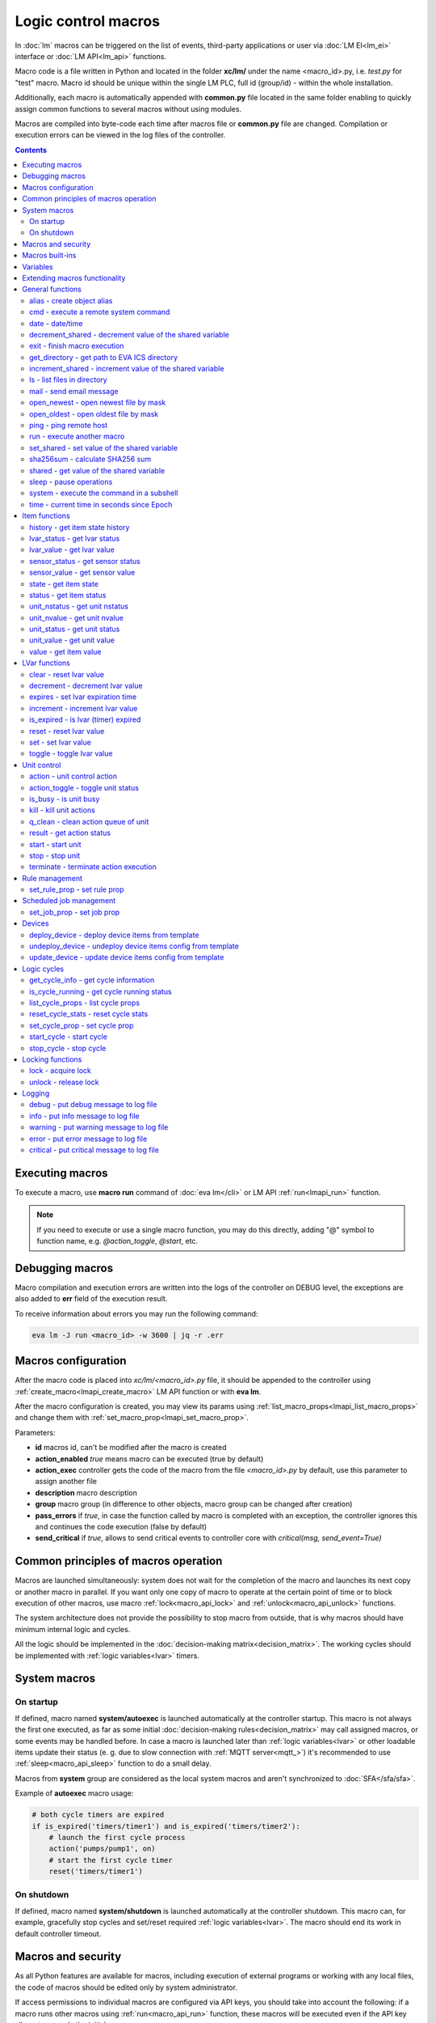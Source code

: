 Logic control macros
********************

In :doc:`lm` macros can be triggered on the list of events, third-party
applications or user via :doc:`LM EI<lm_ei>` interface or :doc:`LM API<lm_api>`
functions.

Macro code is a file written in Python and located in the folder **xc/lm/**
under the name <macro_id>.py, i.e. *test.py* for "test" macro. Macro id should
be unique within the single LM PLC, full id (group/id) - within the whole
installation.

Additionally, each macro is automatically appended with **common.py** file
located in the same folder enabling to quickly assign common functions to
several macros without using modules.

Macros are compiled into byte-code each time after macros file or **common.py**
file are changed. Compilation or execution errors can be viewed in the log
files of the controller.

.. contents::

Executing macros
================

To execute a macro, use **macro run** command of :doc:`eva lm</cli>` or LM API
:ref:`run<lmapi_run>` function.

.. note::

    If you need to execute or use a single macro function, you may do this
    directly, adding "@" symbol to function name, e.g. *@action_toggle*,
    *@start*, etc.

Debugging macros
================

Macro compilation and execution errors are written into the logs of the
controller on DEBUG level, the exceptions are also added to **err** field of
the execution result.

To receive information about errors you may run the following command:

.. code-block:: bash

    eva lm -J run <macro_id> -w 3600 | jq -r .err

Macros configuration
====================

After the macro code is placed into *xc/lm/<macro_id>.py* file, it should be
appended to the controller using :ref:`create_macro<lmapi_create_macro>` LM API
function or with **eva lm**.

After the macro configuration is created, you may view its params using
:ref:`list_macro_props<lmapi_list_macro_props>` and change them with
:ref:`set_macro_prop<lmapi_set_macro_prop>`.

Parameters:

* **id** macros id, can't be modified after the macro is created
* **action_enabled** *true* means macro can be executed (true by default)
* **action_exec** controller gets the code of the macro from the file
  *<macro_id>.py* by default, use this parameter to assign another file
* **description** macro description
* **group** macro group (in difference to other objects, macro group can be
  changed after creation)
* **pass_errors** if *true*, in case the function called by macro is completed
  with an exception, the controller ignores this and continues the code
  execution (false by default)
* **send_critical** if *true*, allows to send critical events to controller
  core with *critical(msg, send_event=True)*

Common principles of macros operation
=====================================

Macros are launched simultaneously: system does not wait for the completion of
the macro and launches its next copy or another macro in parallel. If you want
only one copy of macro to operate at the certain point of time or to block
execution of other macros, use macro :ref:`lock<macro_api_lock>` and
:ref:`unlock<macro_api_unlock>` functions.

The system architecture does not provide the possibility to stop macro from
outside, that is why macros should have minimum internal logic and cycles.

All the logic should be implemented in the :doc:`decision-making
matrix<decision_matrix>`. The working cycles should be implemented with
:ref:`logic variables<lvar>` timers.

System macros
=============

On startup
----------

If defined, macro named **system/autoexec** is launched automatically at the
controller startup. This macro is not always the first one executed, as far as
some initial :doc:`decision-making rules<decision_matrix>` may call assigned
macros, or some events may be handled before. In case a macro is launched later
than :ref:`logic variables<lvar>` or other loadable items update their status
(e. g. due to slow connection with :ref:`MQTT server<mqtt_>`) it's recommended
to use :ref:`sleep<macro_api_sleep>` function to do a small delay.

Macros from **system** group are considered as the local system macros and
aren't synchronized to :doc:`SFA</sfa/sfa>`.

Example of **autoexec** macro usage:

.. code-block:: python

    # both cycle timers are expired
    if is_expired('timers/timer1') and is_expired('timers/timer2'):
        # launch the first cycle process
        action('pumps/pump1', on)
        # start the first cycle timer
        reset('timers/timer1')

On shutdown
-----------

If defined, macro named **system/shutdown** is launched automatically at the
controller shutdown. This macro can, for example, gracefully stop cycles and
set/reset required :ref:`logic variables<lvar>`. The macro should end its work
in default controller timeout.

Macros and security
===================

As all Python features are available for macros, including execution of
external programs or working with any local files, the code of macros should be
edited only by system administrator.

If access permissions to individual macros are configured via API keys, you
should take into account the following: if a macro runs other macros using
:ref:`run<macro_api_run>` function, these macros will be executed even if the
API key allows to run only the initial macro.

Macros built-ins
================

Macros can execute any Python functions or use Python modules installed on the
local server. In addition, macros have a set of built-in functions and
variables.

Built-in functions are included for quick access to the most frequently used
Python functions such as :doc:`lm_api` and :doc:`/uc/uc_api`. When calling
API function, item id is always transmitted in full. When calling other macros
and working with logic variables, it's possible to use the short ids only.

Variables
=========

Macros have the following built-in variables:

* **on** alias to integer *1*
* **off** alias to integer *0*
* **yes** alias to boolean *True*
* **no** alias to boolean *False*

* **_source** item generated the :doc:`event<decision_matrix>`, used by the
  system to call the macro. You may directly access the item and e.g. use its
  internal variables such as *_source.item_id*, *_source.full_id*,
  *_source.oid* etc.
* **_polldelay** controller poll delay
* **_timeout** controller default timeout
* **args** array list of arguments the macro is being executed with
* **kwargs** dict of keyword arguments the macro is being executed with
* **_0** current macro id (i.e. *'test'*)
* **_00** current macro full id (i.e. *'group1/test'*)
* **_1, _2, ... _9** first 9 arguments the macro is being executed with
* **lm_cvars** all :ref:`lm_cvars<lm_cvars>` variables
* **out** macro may use this variable to output the data which will be set to
  **out** field of the execution result
* **is_shutdown** if defined, contains a function which returns *True* if macro
  caller got shutdown/stop event (set by :doc:`logic cycle<cycles>`)

.. note::

    if macro arguments or lm_cvars are numbers, they are automatically converted
    to float type


Extending macros functionality
==============================

Macros function set can be extended with pre-made or custom :doc:`macro
extensions</lm/ext>`. As soon as extension is loaded, its functions become
available in all macros without a need to restart :doc:`LM PLC</lm/lm>`.

Also, macro can import any local Python module. The following modules are
pre-imported:

 * **json** `JSON processing <https://docs.python.org/3/library/json.html>`_
 * **os** standard `Python OS functions <https://docs.python.org/3/library/os.html>`_
 * **requests** `HTTP functions <http://docs.python-requests.org/en/master/>`_
 * **sys** `standard Python system functions <https://docs.python.org/3/library/sys.html>`_


.. _macro_api_cat_general:

General functions
=================



.. _macro_api_alias:

alias - create object alias
---------------------------



.. code-block:: python

    alias('rpush', 'roboger_local_push')

Parameters:

* **alias_obj** alias object
* **src_obj** source object

Returns:

True if alias is set. Doesn't raise any exceptions, safe to use in common files


.. _macro_api_cmd:

cmd - execute a remote system command
-------------------------------------

Executes a :ref:`command script<cmd>` on the server where the controller is installed.

.. code-block:: python

    r = cmd('uc/mws1-v1', 'test', wait=5)

Parameters:

* **controller_id** controller id to execute command on
* **command** name of the command script

Optionally:

* **args** string of command arguments, separated by spaces (passed to the script)
* **wait** wait (in seconds) before API call sends a response. This allows to try waiting until command finish
* **timeout** maximum time of command execution. If the command fails to finish within the specified time (in sec), it will be terminated
* **stdin_data** data to be passed to script STDIN

Returns:

Serialized command action object (dict)

.. code-block:: json

    {
        "args": [],
        "cmd": "test",
        "err": "some text to stderr\n",
        "exitcode": 0,
        "out": "test script start\nparam 1:  ( > 0 will generate \"failed\" status)\nparam 2: \nparam 3: \ndelay 3 sec\nscript finish\n",
        "status": "completed",
        "time": {
            "completed": 1553466937.5606368,
            "created": 1553466934.5421243,
            "running": 1553466934.5424464
        },
        "timeout": 5.0
    }

Raises:

* **ResourceNotFound** command script or controller is not found


.. _macro_api_date:

date - date/time
----------------



.. code-block:: python

    r = date()

Returns:

Serialized date/time object (dict)

.. code-block:: json

    {
        "day": 14,
        "hour": 0,
        "minute": 47,
        "month": 5,
        "second": 16,
        "timestamp": 1557787636.680612,
        "weekday": 1,
        "year": 2019
    }


.. _macro_api_decrement_shared:

decrement_shared - decrement value of the shared variable
---------------------------------------------------------

Decrement value of the variable, shared between controller macros. Initial value must be number

.. code-block:: python

    decrement_shared('counter1')

Parameters:

* **name** variable name


.. _macro_api_exit:

exit - finish macro execution
-----------------------------



.. code-block:: python

    exit(1)

Parameters:

* **code** macro exit code (default: 0, no errors)


.. _macro_api_get_directory:

get_directory - get path to EVA ICS directory
---------------------------------------------



Parameters:

* **tp** directory type: eva, runtime, ui, pvt or xc

Raises:

* **LookupError** if directory type is invalid


.. _macro_api_increment_shared:

increment_shared - increment value of the shared variable
---------------------------------------------------------

Increment value of the variable, shared between controller macros. Initial value must be number

.. code-block:: python

    increment_shared('counter1')

Parameters:

* **name** variable name


.. _macro_api_ls:

ls - list files in directory
----------------------------

If recursive is true, the pattern "**" will match any files and zero or more directories and subdirectories.

.. code-block:: python

    r = ls('/opt/i/*.jpg')

Parameters:

* **mask** path and mask (e.g. /opt/data/\*.jpg)
* **recursive** if True, perform a recursive search

Returns:

dict with fields 'name' 'file', 'size' and 'time' { 'c': created, 'm': modified }

.. code-block:: json

    [
        {
            "file": "/opt/i/20170926_004347.jpg",
            "name": "20170926_004347.jpg",
            "size": 6464873,
            "time": {
                "c": 1553460493.280853,
                "m": 1506379536.0
            }
        },
        {
            "file": "/opt/i/20171017_095941.jpg",
            "name": "20171017_095941.jpg",
            "size": 1650389,
            "time": {
                "c": 1553460493.2968528,
                "m": 1510695841.0
            }
        },
        {
            "file": "/opt/i/20171029_194029.jpg",
            "name": "20171029_194029.jpg",
            "size": 3440296,
            "time": {
                "c": 1553460493.324853,
                "m": 1510695762.0
            }
        },
        {
            "file": "/opt/i/20170926_004334.jpg",
            "name": "20170926_004334.jpg",
            "size": 6523001,
            "time": {
                "c": 1553460493.1648533,
                "m": 1506379526.0
            }
        }
    ]


.. _macro_api_mail:

mail - send email message
-------------------------

The function uses *[mailer]* section of the :ref:`LM PLC configuration<lm_ini>` to get sender address and list of the recipients (if not specified).

.. code-block:: python

    mail(subject='we have a problem', text='sensor 5 is down')

Optionally:

* **subject** email subject
* **text** email text
* **rcp** recipient or array of the recipients

Raises:

* **FunctionFailed** mail is not sent


.. _macro_api_open_newest:

open_newest - open newest file by mask
--------------------------------------



.. code-block:: python

    i = open_newest('/opt/i/*.jpg', 'rb').read()
    print(r)

    None

Parameters:

* **mask** path and mask (e.g. /opt/data/\*.jpg)

Optionally:

* **mode** file open mode (default: 'r')

Returns:

file descriptor

Raises:

* **Exception** exceptions equal to Python "open" function


.. _macro_api_open_oldest:

open_oldest - open oldest file by mask
--------------------------------------



.. code-block:: python

    i = open_oldest('/opt/i/*.jpg', 'rb').read()
    print(r)

    None

Parameters:

* **mask** path and mask (e.g. /opt/data/\*.jpg)

Optionally:

* **mode** file open mode (default: 'r')

Returns:

file descriptor

Raises:

* **Exception** exceptions equal to Python "open" function


.. _macro_api_ping:

ping - ping remote host
-----------------------

Requires fping tool

Parameters:

* **host** host name or IP to ping
* **timeout** ping timeout in milliseconds (default: 1000)
* **count** number of packets to send (default: 1)

Returns:

True if host is alive, False if not


.. _macro_api_run:

run - execute another macro
---------------------------

Execute a macro with the specified arguments.

.. code-block:: python

    r = run('tests/test1', kwargs={'v1': 'test', 'v2': 999}, wait=2)

Parameters:

* **macro** macro id

Optionally:

* **args** macro arguments, array or space separated
* **kwargs** macro keyword arguments, name=value, comma separated or dict
* **wait** wait for the completion for the specified number of seconds
* **uuid** action UUID (will be auto generated if none specified)
* **priority** queue priority (default is 100, lower is better)

Returns:

Serialized macro action object (dict)

.. code-block:: json

    {
        "args": [],
        "err": "",
        "exitcode": 0,
        "finished": true,
        "finished_in": 0.0047829,
        "item_group": "tests",
        "item_id": "test1",
        "item_oid": "lmacro:tests/test1",
        "item_type": "lmacro",
        "kwargs": {
            "v1": "test",
            "v2": 999
        },
        "out": "",
        "priority": 100,
        "status": "completed",
        "time": {
            "completed": 1559869087.3697698,
            "created": 1559869087.364987,
            "pending": 1559869087.3653126,
            "queued": 1559869087.3661342,
            "running": 1559869087.3669574
        },
        "uuid": "fc0e8c8e-9c93-49c4-bb30-e7905fedc33f"
    }

Raises:

* **ResourceNotFound** macro is not found


.. _macro_api_set_shared:

set_shared - set value of the shared variable
---------------------------------------------

Set value of the variable, shared between controller macros

.. code-block:: python

    set_shared('var1', 777)

Parameters:

* **name** variable name

Optionally:

* **value** value to set. If empty, varible is deleted


.. _macro_api_sha256sum:

sha256sum - calculate SHA256 sum
--------------------------------



Parameters:

* **value** value to calculate
* **hexdigest** return binary digest or hex (True, default)

Returns:

sha256 digest


.. _macro_api_shared:

shared - get value of the shared variable
-----------------------------------------

Get value of the variable, shared between controller macros

.. code-block:: python

    r = shared('var1')
    print(r)

    777

Parameters:

* **name** variable name

Optionally:

* **default** value if variable doesn't exist

Returns:

variable value, None (or default) if variable doesn't exist


.. _macro_api_sleep:

sleep - pause operations
------------------------

Unlike standard time.sleep(...), breaks pause when controller shutdown event is received.

.. code-block:: python

    sleep(0.1)

Parameters:

* **t** number of seconds to sleep

Optionally:

* **safe** break on shutdown event (default is True)

Returns:

True if sleep is finished, False if shutdown event is received


.. _macro_api_system:

system - execute the command in a subshell
------------------------------------------



.. code-block:: python

    r = system('touch /tmp/1.dat')
    print(r)

    0

Returns:

shell exit code (0 - no error)


.. _macro_api_time:

time - current time in seconds since Epoch
------------------------------------------

Return the current time in seconds since the Epoch. Fractions of a second may be present if the system clock provides them.

.. code-block:: python

    r = time()
    print(r)

    1553461581.549374



.. _macro_api_cat_item:

Item functions
==============



.. _macro_api_history:

history - get item state history
--------------------------------

To use this function, DB or TSDB notifier in LM PLC must be present. (notifier can share DB with SFA in read/only mode).

.. code-block:: python

    r = history('lvar:tests/test1', t_start='2019-03-24')

Parameters:

* **item_id** item ID, or multiple IDs (list or comma separated)

Optionally:

* **t_start** time frame start, ISO or Unix timestamp
* **t_end** time frame end, optional (default: current time), ISO or Unix timestamp
* **limit** limit history records
* **prop** item property ('status' or 'value'
* **time_format** time format, 'iso' or 'raw' (default) for timestamp
* **fill** fill frame with the specified interval (e.g. *1T* - 1 minute, *2H* - 2 hours etc.), optional. If specified, t_start is required
* **fmt** output format, 'list' (default) or 'dict'
* **db** :doc:`notifier</notifiers>` ID which keeps history for the specified item(s) (default: **db_1**)

Returns:

list of dicts or dict of lists

.. code-block:: json

    {
        "status": [
            1,
            1,
            1,
            1
        ],
        "t": [
            1553461864.9564857,
            1553461878.8139935,
            1553461883.1168087,
            1553461887.6495461
        ],
        "value": [
            0.0,
            0.0,
            1.0,
            1.0
        ]
    }


.. _macro_api_lvar_status:

lvar_status - get lvar status
-----------------------------



.. code-block:: python

    r = lvar_status('tests/test1')
    print(r)

    1

Parameters:

* **lvar_id** lvar id

Returns:

lvar status (integer)

Raises:

* **ResourceNotFound** lvar is not found


.. _macro_api_lvar_value:

lvar_value - get lvar value
---------------------------



.. code-block:: python

    r = lvar_value('tests/test1')
    print(r)

    1.0

Parameters:

* **lvar_id** lvar id

Returns:

lvar value


.. _macro_api_sensor_status:

sensor_status - get sensor status
---------------------------------



.. code-block:: python

    r = sensor_status('env/temp_test')
    print(r)

    1

Parameters:

* **sensor_id** sensor id

Returns:

sensor status (integer)

Raises:

* **ResourceNotFound** sensor is not found


.. _macro_api_sensor_value:

sensor_value - get sensor value
-------------------------------



.. code-block:: python

    r = sensor_value('env/temp_test')
    print(r)

    191.0

Parameters:

* **sensor_id** sensor id

Optionally:

* **default** value if null (default is empty string)

Returns:

sensor value

Raises:

* **ResourceNotFound** sensor is not found


.. _macro_api_state:

state - get item state
----------------------



.. code-block:: python

    r = state('sensor:env/temp1')

Parameters:

* **item_id** item id (oid required)

Returns:

item status/value dict

.. code-block:: json

    {
        "status": 1,
        "value": 55.0
    }

Raises:

* **ResourceNotFound** item is not found


.. _macro_api_status:

status - get item status
------------------------



.. code-block:: python

    r = status('unit:tests/unit1')
    print(r)

    0

Parameters:

* **item_id** item id (oid required)

Returns:

item status (integer)

Raises:

* **ResourceNotFound** item is not found


.. _macro_api_unit_nstatus:

unit_nstatus - get unit nstatus
-------------------------------

nstatus is the status which is set to unit after the current running action is completed.

the function may be called with an alias "nstatus(...)"

.. code-block:: python

    r = unit_nstatus('tests/unit1')
    print(r)

    0

Parameters:

* **unit_id** unit id

Returns:

unit nstatus (integer)

Raises:

* **ResourceNotFound** unit is not found


.. _macro_api_unit_nvalue:

unit_nvalue - get unit nvalue
-----------------------------

nvalue is the value which is set to unit after the current running action is completed.

the function may be called with an alias "nvalue(...)"

.. code-block:: python

    r = unit_nvalue('tests/unit1')
    print(r)



Parameters:

* **unit_id** unit id

Returns:

unit nvalue

Raises:

* **ResourceNotFound** unit is not found


.. _macro_api_unit_status:

unit_status - get unit status
-----------------------------



.. code-block:: python

    r = unit_status('tests/unit1')
    print(r)

    0

Parameters:

* **unit_id** unit id

Returns:

unit status (integer)

Raises:

* **ResourceNotFound** unit is not found


.. _macro_api_unit_value:

unit_value - get unit value
---------------------------



.. code-block:: python

    r = unit_value('tests/unit1')
    print(r)



Parameters:

* **unit_id** unit id

Optionally:

* **default** value if null (default is empty string)

Returns:

unit value

Raises:

* **ResourceNotFound** unit is not found


.. _macro_api_value:

value - get item value
----------------------



.. code-block:: python

    r = value('sensor:env/temp_test')
    print(r)

    191.0

Parameters:

* **item_id** item id (oid required)

Optionally:

* **default** value if null (default is empty string)

Returns:

item value

Raises:

* **ResourceNotFound** item is not found



.. _macro_api_cat_lvar:

LVar functions
==============



.. _macro_api_clear:

clear - reset lvar value
------------------------

Set lvar value to 0 or stop timer lvar (set timer status to 0)

.. code-block:: python

    clear('tests/test1')

Parameters:

* **lvar_id** lvar id

Raises:

* **FunctionFailed** lvar value set error
* **ResourceNotFound** lvar is not found


.. _macro_api_decrement:

decrement - decrement lvar value
--------------------------------

Decrement value of lvar. Initial value should be number

.. code-block:: python

    decrement('tests/test1')

Parameters:

* **lvar_id** lvar id

Raises:

* **FunctionFailed** lvar value decrement error
* **ResourceNotFound** lvar is not found


.. _macro_api_expires:

expires - set lvar expiration time
----------------------------------



.. code-block:: python

    expires('timers/timer1', 30)

Parameters:

* **lvar_id** lvar id

Optionally:

* **etime** time (in seconds), default is 0 (never expires)

Raises:

* **FunctionFailed** lvar expiration set error
* **ResourceNotFound** lvar is not found


.. _macro_api_increment:

increment - increment lvar value
--------------------------------

Increment value of lvar. Initial value should be number

.. code-block:: python

    increment('tests/test1')

Parameters:

* **lvar_id** lvar id

Raises:

* **FunctionFailed** lvar value increment error
* **ResourceNotFound** lvar is not found


.. _macro_api_is_expired:

is_expired - is lvar (timer) expired
------------------------------------



.. code-block:: python

    r = is_expired('nogroup/timer1')
    print(r)

    True

Parameters:

* **lvar_id** lvar id

Returns:

True, if timer has expired

Raises:

* **ResourceNotFound** lvar is not found


.. _macro_api_reset:

reset - reset lvar value
------------------------

Set lvar value to 1 or start lvar timer

.. code-block:: python

    reset('tests/test1')

Parameters:

* **lvar_id** lvar id

Raises:

* **FunctionFailed** lvar value set error
* **ResourceNotFound** lvar is not found


.. _macro_api_set:

set - set lvar value
--------------------



.. code-block:: python

    set('tests/test1', value=1)

Parameters:

* **lvar_id** lvar id

Optionally:

* **value** lvar value (if not specified, lvar is set to null)

Raises:

* **FunctionFailed** lvar value set error
* **ResourceNotFound** lvar is not found


.. _macro_api_toggle:

toggle - toggle lvar value
--------------------------

Change lvar value to opposite boolean (0->1, 1->0)

.. code-block:: python

    toggle('tests/test1')

Parameters:

* **lvar_id** lvar id

Raises:

* **FunctionFailed** lvar value set error
* **ResourceNotFound** lvar is not found



.. _macro_api_cat_unit:

Unit control
============



.. _macro_api_action:

action - unit control action
----------------------------

The call is considered successful when action is put into the action queue of selected unit.

.. code-block:: python

    r = action('tests/unit1', status=1, wait=5)

Parameters:

* **unit_id** unit id
* **status** desired unit status

Optionally:

* **value** desired unit value
* **wait** wait for the completion for the specified number of seconds
* **uuid** action UUID (will be auto generated if none specified)
* **priority** queue priority (default is 100, lower is better)

Returns:

Serialized action object (dict)

.. code-block:: json

    {
        "err": "",
        "exitcode": 0,
        "finished": true,
        "finished_in": 0.0149484,
        "item_group": "tests",
        "item_id": "unit1",
        "item_oid": "unit:tests/unit1",
        "item_type": "unit",
        "nstatus": 1,
        "nvalue": null,
        "out": "",
        "priority": 100,
        "status": "completed",
        "time": {
            "completed": 1559869105.9634602,
            "created": 1559869105.9485118,
            "pending": 1559869105.9487257,
            "queued": 1559869105.9491074,
            "running": 1559869105.949467
        },
        "uuid": "4bce26a6-7203-4a3c-a123-14c144dcc613"
    }

Raises:

* **FunctionFailed** action is "dead"
* **ResourceNotFound** unit is not found


.. _macro_api_action_toggle:

action_toggle - toggle unit status
----------------------------------

Create unit control action to toggle its status (1->0, 0->1). if using OID, you can also call "toggle(..)" with the same effect.

.. code-block:: python

    r = action_toggle('tests/unit1', wait=5)

Parameters:

* **unit_id** unit id

Optionally:

* **value** desired unit value
* **wait** wait for the completion for the specified number of seconds
* **uuid** action UUID (will be auto generated if none specified)
* **priority** queue priority (default is 100, lower is better)

Returns:

Serialized action object (dict)

.. code-block:: json

    {
        "err": "",
        "exitcode": 0,
        "item_group": "tests",
        "item_id": "unit1",
        "item_oid": "unit:tests/unit1",
        "item_type": "unit",
        "nstatus": 0,
        "nvalue": "",
        "out": "",
        "priority": 100,
        "status": "completed",
        "time": {
            "completed": 1553465690.1327171,
            "created": 1553465690.1081843,
            "pending": 1553465690.1084123,
            "queued": 1553465690.1089923,
            "running": 1553465690.1094682
        },
        "uuid": "0982213a-6c8f-4df3-8581-d1281d0f41dc"
    }

Raises:

* **FunctionFailed** action is "dead"
* **ResourceNotFound** unit is not found


.. _macro_api_is_busy:

is_busy - is unit busy
----------------------



.. code-block:: python

    r = is_busy('tests/unit1')
    print(r)

    False

Parameters:

* **unit_id** unit id

Returns:

True, if unit is busy (action is executed)

Raises:

* **ResourceNotFound** unit is not found


.. _macro_api_kill:

kill - kill unit actions
------------------------

Apart from canceling all queued commands, this function also terminates the current running action.

.. code-block:: python

    kill('tests/unit1')

Parameters:

* **unit_id** unit id

Raises:

* **ResourceNotFound** unit is not found


.. _macro_api_q_clean:

q_clean - clean action queue of unit
------------------------------------

Cancels all queued actions, keeps the current action running.

.. code-block:: python

    q_clean('tests/unit1')

Parameters:

* **unit_id** unit id

Raises:

* **ResourceNotFound** unit is not found


.. _macro_api_result:

result - get action status
--------------------------

Checks the result of the action by its UUID or returns the actions for the specified unit.

.. code-block:: python

    r = result(unit_id='tests/unit1')

Parameters:

* **unit_id** unit id or
* **uuid** action uuid

Optionally:

* **group** filter by unit group
* **status** filter by action status: Q for queued, R for running, F for finished

Returns:

list or single serialized action object

.. code-block:: json

    [
        {
            "err": "",
            "exitcode": 0,
            "finished": true,
            "finished_in": 0.0147429,
            "item_group": "tests",
            "item_id": "unit1",
            "item_oid": "unit:tests/unit1",
            "item_type": "unit",
            "nstatus": 0,
            "nvalue": null,
            "out": "",
            "priority": 100,
            "status": "completed",
            "time": {
                "completed": 1559869099.8924437,
                "created": 1559869099.8777008,
                "pending": 1559869099.8778677,
                "queued": 1559869099.8782423,
                "running": 1559869099.8786528
            },
            "uuid": "d5b82c8c-9a95-482a-9063-e3048addc741"
        },
        {
            "err": "",
            "exitcode": 0,
            "finished": true,
            "finished_in": 0.0149484,
            "item_group": "tests",
            "item_id": "unit1",
            "item_oid": "unit:tests/unit1",
            "item_type": "unit",
            "nstatus": 1,
            "nvalue": null,
            "out": "",
            "priority": 100,
            "status": "completed",
            "time": {
                "completed": 1559869105.9634602,
                "created": 1559869105.9485118,
                "pending": 1559869105.9487257,
                "queued": 1559869105.9491074,
                "running": 1559869105.949467
            },
            "uuid": "4bce26a6-7203-4a3c-a123-14c144dcc613"
        }
    ]

Raises:

* **ResourceNotFound** unit or action is not found


.. _macro_api_start:

start - start unit
------------------

Create unit control action to set its status to 1

.. code-block:: python

    r = start('tests/unit1', wait=5)

Parameters:

* **unit_id** unit id

Optionally:

* **value** desired unit value
* **wait** wait for the completion for the specified number of seconds
* **uuid** action UUID (will be auto generated if none specified)
* **priority** queue priority (default is 100, lower is better)

Returns:

Serialized action object (dict)

.. code-block:: json

    {
        "err": "",
        "exitcode": 0,
        "finished": true,
        "finished_in": 0.0179181,
        "item_group": "tests",
        "item_id": "unit1",
        "item_oid": "unit:tests/unit1",
        "item_type": "unit",
        "nstatus": 1,
        "nvalue": null,
        "out": "",
        "priority": 100,
        "status": "completed",
        "time": {
            "completed": 1559869092.8558156,
            "created": 1559869092.8378975,
            "pending": 1559869092.838309,
            "queued": 1559869092.8390505,
            "running": 1559869092.8402033
        },
        "uuid": "bf74b19c-2af1-40f6-9ec6-5f74bb572558"
    }

Raises:

* **FunctionFailed** action is "dead"
* **ResourceNotFound** unit is not found


.. _macro_api_stop:

stop - stop unit
----------------

Create unit control action to set its status to 0

.. code-block:: python

    r = stop('tests/unit1', wait=5)

Parameters:

* **unit_id** unit id

Optionally:

* **value** desired unit value
* **wait** wait for the completion for the specified number of seconds
* **uuid** action UUID (will be auto generated if none specified)
* **priority** queue priority (default is 100, lower is better)

Returns:

Serialized action object (dict)

.. code-block:: json

    {
        "err": "",
        "exitcode": 0,
        "finished": true,
        "finished_in": 0.0147429,
        "item_group": "tests",
        "item_id": "unit1",
        "item_oid": "unit:tests/unit1",
        "item_type": "unit",
        "nstatus": 0,
        "nvalue": null,
        "out": "",
        "priority": 100,
        "status": "completed",
        "time": {
            "completed": 1559869099.8924437,
            "created": 1559869099.8777008,
            "pending": 1559869099.8778677,
            "queued": 1559869099.8782423,
            "running": 1559869099.8786528
        },
        "uuid": "d5b82c8c-9a95-482a-9063-e3048addc741"
    }

Raises:

* **FunctionFailed** action is "dead"
* **ResourceNotFound** unit is not found


.. _macro_api_terminate:

terminate - terminate action execution
--------------------------------------

Terminates or cancel the action if it is still queued

.. code-block:: python

    try:
    terminate(unit_id='tests/unit1')
    except ResourceNotFound:
    print('no action running')

Parameters:

* **unit_id** action uuid or
* **uuid** unit id

Raises:

* **ResourceNotFound** if unit/action is not found or action is already finished



.. _macro_api_cat_rule:

Rule management
===============



.. _macro_api_set_rule_prop:

set_rule_prop - set rule prop
-----------------------------



.. code-block:: python

    set_rule_prop('28af95b2-e087-47b3-a6cd-15fe21d06c4a', 'condition', 'x < 5')

Parameters:

* **rule_id** rule id (uuid)
* **prop** property to set
* **value** value to set

Optionally:

* **save** save rule config after the operation

Raises:

* **ResourceNotFound** rule is not found



.. _macro_api_cat_job:

Scheduled job management
========================



.. _macro_api_set_job_prop:

set_job_prop - set job prop
---------------------------



.. code-block:: python

    set_job_prop('6970e296-5cb4-4448-9f2a-1ab2a14ed7f1', 'enabled', True)

Parameters:

* **job_id** job id (uuid)
* **prop** property to set
* **value** value to set

Optionally:

* **save** save job config after the operation

Raises:

* **ResourceNotFound** job is not found



.. _macro_api_cat_device:

Devices
=======



.. _macro_api_deploy_device:

deploy_device - deploy device items from template
-------------------------------------------------

Deploys the :ref:`device<device>` from the specified template.

.. code-block:: python

    deploy_device('uc/mws1-v1', 'device1', cfg={ 'ID': 5 })

Parameters:

* **controller_id** controller id to deploy device on
* **device_tpl** device template (*runtime/tpl/<TEMPLATE>.yml|yaml|json*, without extension)

Optionally:

* **cfg** device config (*var=value*, comma separated or dict)
* **save** save items configuration on disk immediately after operation

Raises:

* **ResourceNotFound** device template or controller is not found
* **FunctionFailed** device deploy error


.. _macro_api_undeploy_device:

undeploy_device - undeploy device items config from template
------------------------------------------------------------



.. code-block:: python

    undeploy_device('uc/mws1-v1', 'device1', cfg={ 'ID': 5 })

Parameters:

* **controller_id** controller id to deploy device on
* **device_tpl** device template (*runtime/tpl/<TEMPLATE>.yml|yaml|json*, without extension)

Optionally:

* **cfg** device config (*var=value*, comma separated or dict)

Raises:

* **ResourceNotFound** device template or controller is not found


.. _macro_api_update_device:

update_device - update device items config from template
--------------------------------------------------------



.. code-block:: python

    update_device('uc/mws1-v1', 'device1', cfg={ 'ID': 5 })

Parameters:

* **controller_id** controller id to deploy device on
* **device_tpl** device template (*runtime/tpl/<TEMPLATE>.yml|yaml|json*, without extension)

Optionally:

* **cfg** device config (*var=value*, comma separated or dict)
* **save** save items configuration on disk immediately after operation

Raises:

* **ResourceNotFound** device template or controller is not found
* **FunctionFailed** device update error



.. _macro_api_cat_cycle:

Logic cycles
============



.. _macro_api_get_cycle_info:

get_cycle_info - get cycle information
--------------------------------------



.. code-block:: python

    r = get_cycle_info('tests/cycle1')

Parameters:

* **cycle_id** cycle id

Returns:

dict with cycle information

.. code-block:: json

    {
        "description": "",
        "full_id": "tests/cycle1",
        "group": "tests",
        "ict": 20,
        "id": "cycle1",
        "interval": 0.01,
        "iterations": 0,
        "macro": "tests/test",
        "oid": "lcycle:tests/cycle1",
        "on_error": null,
        "status": 0,
        "type": "lcycle"
    }

Raises:

* **ResourceNotFound** cycle is not found


.. _macro_api_is_cycle_running:

is_cycle_running - get cycle running status
-------------------------------------------



.. code-block:: python

    r = is_cycle_running('tests/cycle1')
    print(r)

    True

Parameters:

* **cycle_id** cycle id

Returns:

True if cycle is runing

Raises:

* **ResourceNotFound** cycle is not found


.. _macro_api_list_cycle_props:

list_cycle_props - list cycle props
-----------------------------------



.. code-block:: python

    r = list_cycle_props('tests/cycle1')

Parameters:

* **cycle_id** cycle id

Returns:

dict with cycle props

.. code-block:: json

    {
        "autostart": false,
        "description": "",
        "ict": 20,
        "interval": 0.01,
        "macro": "tests/test",
        "on_error": null
    }

Raises:

* **ResourceNotFound** cycle is not found


.. _macro_api_reset_cycle_stats:

reset_cycle_stats - reset cycle stats
-------------------------------------



.. code-block:: python

    reset_cycle_stats('tests/cycle1')

Parameters:

* **cycle_id** cycle id

Raises:

* **ResourceNotFound** cycle is not found


.. _macro_api_set_cycle_prop:

set_cycle_prop - set cycle prop
-------------------------------



.. code-block:: python

    set_cycle_prop('tests/cycle1', 'ict', 20)

Parameters:

* **cycle_id** cycle id
* **prop** property to set
* **value** value to set

Optionally:

* **save** save cycle config after the operation

Raises:

* **ResourceNotFound** cycle is not found


.. _macro_api_start_cycle:

start_cycle - start cycle
-------------------------



.. code-block:: python

    start_cycle('tests/cycle1')

Parameters:

* **cycle_id** cycle id

Raises:

* **ResourceNotFound** cycle is not found


.. _macro_api_stop_cycle:

stop_cycle - stop cycle
-----------------------



.. code-block:: python

    stop_cycle('tests/cycle1', wait=True)

Parameters:

* **cycle_id** cycle id

Optionally:

* **wait** wait for cycle stop (default is False)

Raises:

* **ResourceNotFound** cycle is not found



.. _macro_api_cat_lock:

Locking functions
=================



.. _macro_api_lock:

lock - acquire lock
-------------------



.. code-block:: python

    lock('lock1', expires=1)

Parameters:

* **lock_id** lock id

Optionally:

* **timeout** max timeout to wait
* **expires** time after which token is automatically unlocked (if absent, token may be unlocked only via unlock function)

Returns:

True if lock is acquired

Raises:

* **FunctionFailed** function failed to acquire lock


.. _macro_api_unlock:

unlock - release lock
---------------------

Releases the previously acquired lock.

.. code-block:: python

    unlock('lock1')

Parameters:

* **l** lock id

Returns:

True if lock is released

Raises:

* **ResourceNotFound** lock is not found
* **FunctionFailed** function failed to release lock



.. _macro_api_cat_log:

Logging
=======



.. _macro_api_debug:

debug - put debug message to log file
-------------------------------------



.. code-block:: python

    debug('this is a test debug message')

Parameters:

* **msg** message text


.. _macro_api_info:

info - put info message to log file
-----------------------------------

Additionally, print() function is alias to info()

.. code-block:: python

    info('this is a test debug message')

Parameters:

* **msg** message text


.. _macro_api_warning:

warning - put warning message to log file
-----------------------------------------



.. code-block:: python

    info('this is a test debug message')

Parameters:

* **msg** message text


.. _macro_api_error:

error - put error message to log file
-------------------------------------



.. code-block:: python

    error('this is a test debug message')

Parameters:

* **msg** message text


.. _macro_api_critical:

critical - put critical message to log file
-------------------------------------------



.. code-block:: python

    critical('this is a test debug message')

Parameters:

* **msg** message text

Optionally:

* **send_event** if True, critical event to core is sent (requires send_critical=true in macro props)



